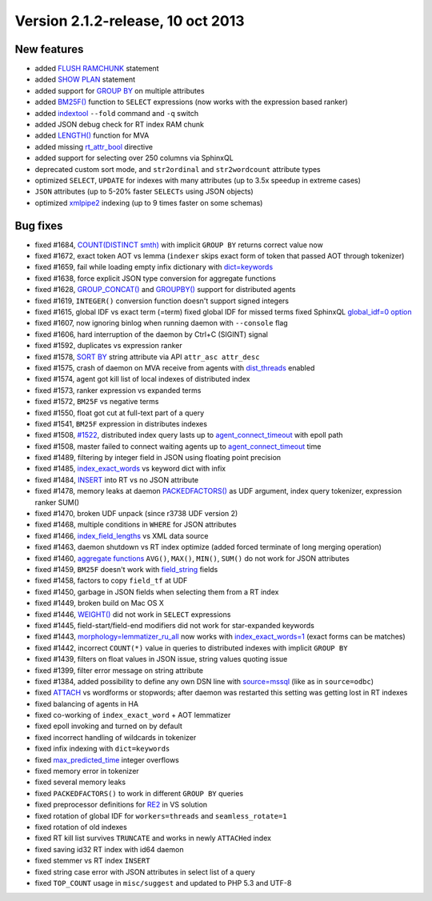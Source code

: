 Version 2.1.2-release, 10 oct 2013
----------------------------------

New features
~~~~~~~~~~~~

-  added `FLUSH RAMCHUNK <../flush_ramchunk_syntax.rst>`__ statement

-  added `SHOW PLAN <../show_plan_syntax.rst>`__ statement

-  added support for `GROUP BY <../select_syntax.rst>`__ on multiple
   attributes

-  added
   `BM25F() <../search_results_ranking/expression_based_ranker_sphrank_expr.rst>`__
   function to ``SELECT`` expressions (now works with the expression
   based ranker)

-  added `indextool <../indextool_command_reference.rst>`__ ``--fold``
   command and ``-q`` switch

-  added JSON debug check for RT index RAM chunk

-  added
   `LENGTH() <../5_searching/expressions,_functions,_and_operators/miscellaneous_functions.rst#expr-func-length>`__
   function for MVA

-  added missing
   `rt\_attr\_bool <../index_configuration_options/rtattr_bool.rst>`__
   directive

-  added support for selecting over 250 columns via SphinxQL

-  deprecated custom sort mode, and ``str2ordinal`` and
   ``str2wordcount`` attribute types

-  optimized ``SELECT``, ``UPDATE`` for indexes with many attributes (up
   to 3.5x speedup in extreme cases)

-  ``JSON`` attributes (up to 5-20% faster ``SELECTs`` using JSON
   objects)

-  optimized `xmlpipe2 <../xmlpipe2_data_source.rst>`__ indexing (up to 9
   times faster on some schemas)

Bug fixes
~~~~~~~~~

-  fixed #1684, `COUNT(DISTINCT smth) <../select_syntax.rst>`__ with
   implicit ``GROUP BY`` returns correct value now

-  fixed #1672, exact token AOT vs lemma (``indexer`` skips exact form
   of token that passed AOT through tokenizer)

-  fixed #1659, fail while loading empty infix dictionary with
   `dict=keywords <../index_configuration_options/dict.rst>`__

-  fixed #1638, force explicit JSON type conversion for aggregate
   functions

-  fixed #1628, `GROUP\_CONCAT() <../select_syntax.rst>`__ and
   `GROUPBY() <../select_syntax.rst>`__ support for distributed agents

-  fixed #1619, ``INTEGER()`` conversion function doesn't support signed
   integers

-  fixed #1615, global IDF vs exact term (=term) fixed global IDF for
   missed terms fixed SphinxQL `global\_idf=0
   option <../index_configuration_options/globalidf.rst>`__

-  fixed #1607, now ignoring binlog when running daemon with
   ``--console`` flag

-  fixed #1606, hard interruption of the daemon by Ctrl+C (SIGINT)
   signal

-  fixed #1592, duplicates vs expression ranker

-  fixed #1578, `SORT BY <../sorting_modes.rst>`__ string attribute via
   API ``attr_asc``  ``attr_desc``

-  fixed #1575, crash of daemon on MVA receive from agents with
   `dist\_threads <../searchd_program_configuration_options/distthreads.rst>`__
   enabled

-  fixed #1574, agent got kill list of local indexes of distributed
   index

-  fixed #1573, ranker expression vs expanded terms

-  fixed #1572, ``BM25F`` vs negative terms

-  fixed #1550, float got cut at full-text part of a query

-  fixed #1541, ``BM25F`` expression in distributes indexes

-  fixed #1508,
   `#1522 <http://sphinxsearch.com/bugs/view.php?id=1522>`__,
   distributed index query lasts up to
   `agent\_connect\_timeout <../searchd_program_configuration_options/agentconnect_timeout.rst>`__
   with epoll path

-  fixed #1508, master failed to connect waiting agents up to
   `agent\_connect\_timeout <../searchd_program_configuration_options/agentconnect_timeout.rst>`__
   time

-  fixed #1489, filtering by integer field in JSON using floating point
   precision

-  fixed #1485,
   `index\_exact\_words <../index_configuration_options/indexexact_words.rst>`__
   vs keyword dict with infix

-  fixed #1484, `INSERT <../insert_and_replace_syntax.rst>`__ into RT vs
   no JSON attribute

-  fixed #1478, memory leaks at daemon
   `PACKEDFACTORS() <../expressions,_functions,_and_operators/miscellaneous_functions.rst>`__
   as UDF argument, index query tokenizer, expression ranker SUM()

-  fixed #1470, broken UDF unpack (since r3738 UDF version 2)

-  fixed #1468, multiple conditions in ``WHERE`` for JSON attributes

-  fixed #1466,
   `index\_field\_lengths <../index_configuration_options/indexfield_lengths.rst>`__
   vs XML data source

-  fixed #1463, daemon shutdown vs RT index optimize (added forced
   terminate of long merging operation)

-  fixed #1460, `aggregate functions <../select_syntax.rst>`__ ``AVG()``,
   ``MAX()``, ``MIN()``, ``SUM()`` do not work for JSON attributes

-  fixed #1459, ``BM25F`` doesn't work with
   `field\_string <../data_source_configuration_options/sqlfield_string.rst>`__
   fields

-  fixed #1458, factors to copy ``field_tf`` at UDF

-  fixed #1450, garbage in JSON fields when selecting them from a RT
   index

-  fixed #1449, broken build on Mac OS X

-  fixed #1446, `WEIGHT() <../search_results_ranking/README.rst>`__ did
   not work in ``SELECT`` expressions

-  fixed #1445, field-start/field-end modifiers did not work for
   star-expanded keywords

-  fixed #1443,
   `morphology=lemmatizer\_ru\_all <../index_configuration_options/morphology.rst>`__
   now works with
   `index\_exact\_words=1 <../index_configuration_options/indexexact_words.rst>`__
   (exact forms can be matches)

-  fixed #1442, incorrect ``COUNT(*)`` value in queries to distributed
   indexes with implicit ``GROUP BY``

-  fixed #1439, filters on float values in JSON issue, string values
   quoting issue

-  fixed #1399, filter error message on string attribute

-  fixed #1384, added possibility to define any own DSN line with
   `source=mssql <../data_source_configuration_options/README.rst>`__
   (like as in ``source=odbc``)

-  fixed `ATTACH <../attach_index_syntax.rst>`__ vs wordforms or
   stopwords; after daemon was restarted this setting was getting lost
   in RT indexes

-  fixed balancing of agents in HA

-  fixed co-working of ``index_exact_word`` + AOT lemmatizer

-  fixed epoll invoking and turned on by default

-  fixed incorrect handling of wildcards in tokenizer

-  fixed infix indexing with ``dict=keywords``

-  fixed `max\_predicted\_time <../select_syntax.rst>`__ integer
   overflows

-  fixed memory error in tokenizer

-  fixed several memory leaks

-  fixed ``PACKEDFACTORS()`` to work in different ``GROUP BY`` queries

-  fixed preprocessor definitions for
   `RE2 <../index_configuration_options/regexpfilter.rst>`__ in VS
   solution

-  fixed rotation of global IDF for ``workers=threads`` and
   ``seamless_rotate=1``

-  fixed rotation of old indexes

-  fixed RT kill list survives ``TRUNCATE`` and works in newly
   ``ATTACH``\ ed index

-  fixed saving id32 RT index with id64 daemon

-  fixed stemmer vs RT index ``INSERT``

-  fixed string case error with JSON attributes in select list of a
   query

-  fixed ``TOP_COUNT`` usage in ``misc/suggest`` and updated to PHP 5.3
   and UTF-8
